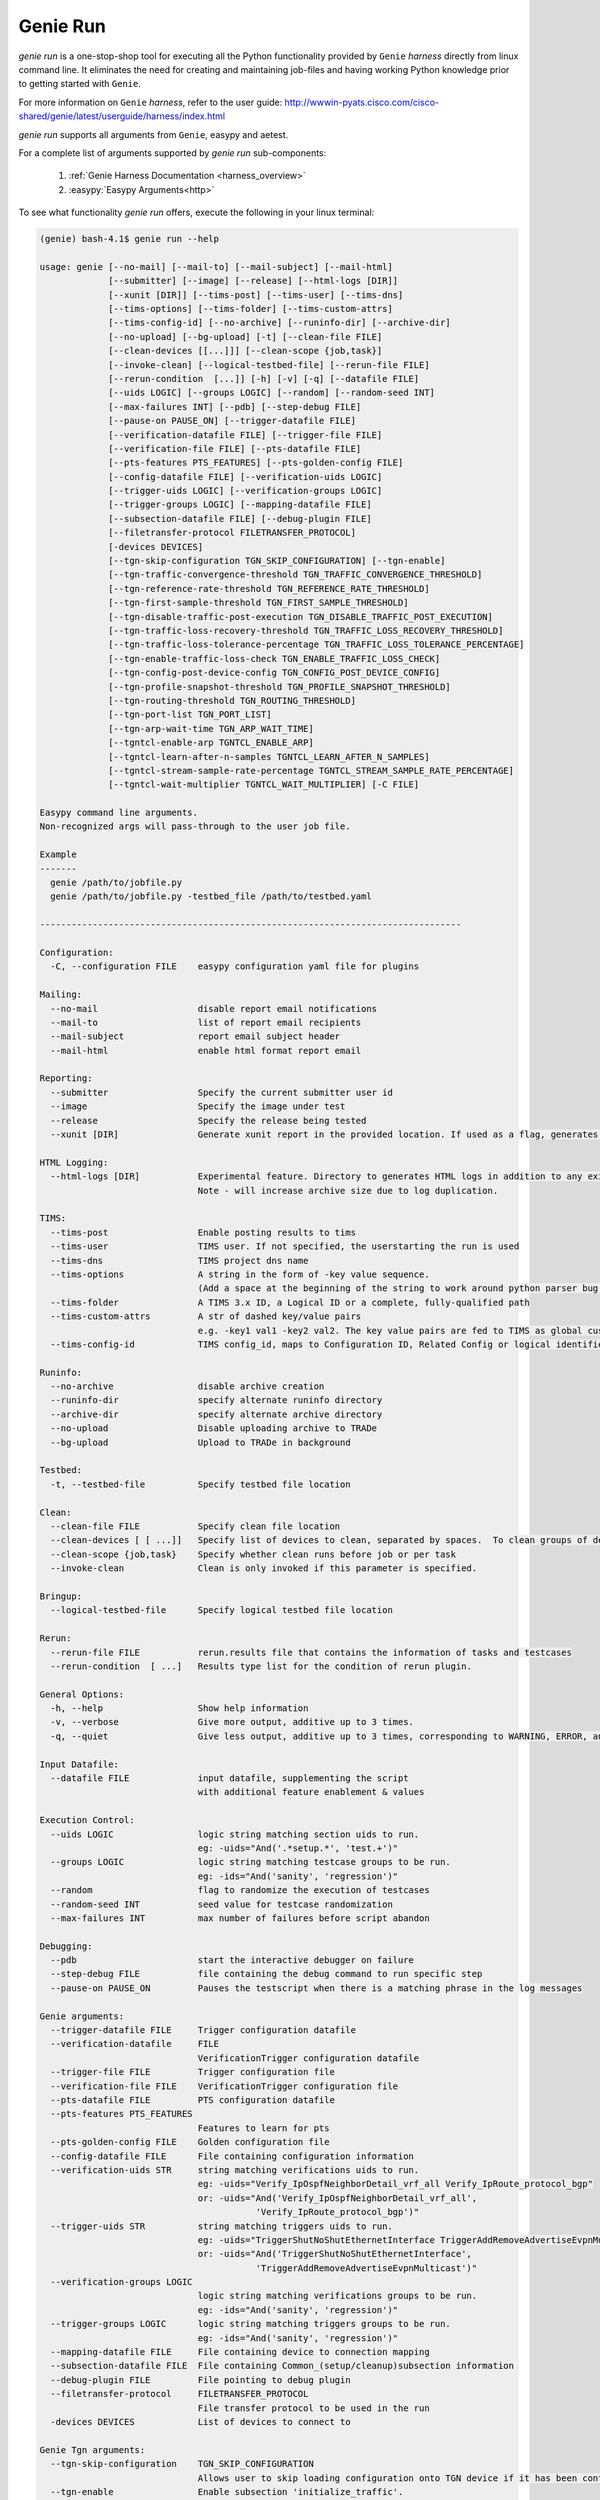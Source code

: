 Genie Run
=========

`genie run` is a one-stop-shop tool for executing all the Python functionality
provided by ``Genie`` `harness` directly from linux command line. It eliminates
the need for creating and maintaining job-files and having working Python
knowledge prior to getting started with ``Genie``.

For more information on ``Genie`` `harness`, refer to the user guide:
http://wwwin-pyats.cisco.com/cisco-shared/genie/latest/userguide/harness/index.html

`genie run` supports all arguments from ``Genie``, easypy and aetest.

For a complete list of arguments supported by `genie run` sub-components:

    1. :ref:`Genie Harness Documentation <harness_overview>`
    2. :easypy:`Easypy Arguments<http>`

To see what functionality `genie run` offers, execute the following in your
linux terminal:

.. code-block:: bash

    (genie) bash-4.1$ genie run --help

    usage: genie [--no-mail] [--mail-to] [--mail-subject] [--mail-html]
                 [--submitter] [--image] [--release] [--html-logs [DIR]]
                 [--xunit [DIR]] [--tims-post] [--tims-user] [--tims-dns]
                 [--tims-options] [--tims-folder] [--tims-custom-attrs]
                 [--tims-config-id] [--no-archive] [--runinfo-dir] [--archive-dir]
                 [--no-upload] [--bg-upload] [-t] [--clean-file FILE]
                 [--clean-devices [[...]]] [--clean-scope {job,task}]
                 [--invoke-clean] [--logical-testbed-file] [--rerun-file FILE]
                 [--rerun-condition  [...]] [-h] [-v] [-q] [--datafile FILE]
                 [--uids LOGIC] [--groups LOGIC] [--random] [--random-seed INT]
                 [--max-failures INT] [--pdb] [--step-debug FILE]
                 [--pause-on PAUSE_ON] [--trigger-datafile FILE]
                 [--verification-datafile FILE] [--trigger-file FILE]
                 [--verification-file FILE] [--pts-datafile FILE]
                 [--pts-features PTS_FEATURES] [--pts-golden-config FILE]
                 [--config-datafile FILE] [--verification-uids LOGIC]
                 [--trigger-uids LOGIC] [--verification-groups LOGIC]
                 [--trigger-groups LOGIC] [--mapping-datafile FILE]
                 [--subsection-datafile FILE] [--debug-plugin FILE]
                 [--filetransfer-protocol FILETRANSFER_PROTOCOL]
                 [-devices DEVICES]
                 [--tgn-skip-configuration TGN_SKIP_CONFIGURATION] [--tgn-enable]
                 [--tgn-traffic-convergence-threshold TGN_TRAFFIC_CONVERGENCE_THRESHOLD]
                 [--tgn-reference-rate-threshold TGN_REFERENCE_RATE_THRESHOLD]
                 [--tgn-first-sample-threshold TGN_FIRST_SAMPLE_THRESHOLD]
                 [--tgn-disable-traffic-post-execution TGN_DISABLE_TRAFFIC_POST_EXECUTION]
                 [--tgn-traffic-loss-recovery-threshold TGN_TRAFFIC_LOSS_RECOVERY_THRESHOLD]
                 [--tgn-traffic-loss-tolerance-percentage TGN_TRAFFIC_LOSS_TOLERANCE_PERCENTAGE]
                 [--tgn-enable-traffic-loss-check TGN_ENABLE_TRAFFIC_LOSS_CHECK]
                 [--tgn-config-post-device-config TGN_CONFIG_POST_DEVICE_CONFIG]
                 [--tgn-profile-snapshot-threshold TGN_PROFILE_SNAPSHOT_THRESHOLD]
                 [--tgn-routing-threshold TGN_ROUTING_THRESHOLD]
                 [--tgn-port-list TGN_PORT_LIST]
                 [--tgn-arp-wait-time TGN_ARP_WAIT_TIME]
                 [--tgntcl-enable-arp TGNTCL_ENABLE_ARP]
                 [--tgntcl-learn-after-n-samples TGNTCL_LEARN_AFTER_N_SAMPLES]
                 [--tgntcl-stream-sample-rate-percentage TGNTCL_STREAM_SAMPLE_RATE_PERCENTAGE]
                 [--tgntcl-wait-multiplier TGNTCL_WAIT_MULTIPLIER] [-C FILE]

    Easypy command line arguments.
    Non-recognized args will pass-through to the user job file.

    Example
    -------
      genie /path/to/jobfile.py
      genie /path/to/jobfile.py -testbed_file /path/to/testbed.yaml

    --------------------------------------------------------------------------------

    Configuration:
      -C, --configuration FILE    easypy configuration yaml file for plugins

    Mailing:
      --no-mail                   disable report email notifications
      --mail-to                   list of report email recipients
      --mail-subject              report email subject header
      --mail-html                 enable html format report email

    Reporting:
      --submitter                 Specify the current submitter user id
      --image                     Specify the image under test
      --release                   Specify the release being tested
      --xunit [DIR]               Generate xunit report in the provided location. If used as a flag, generates xunit reports runtime directory

    HTML Logging:
      --html-logs [DIR]           Experimental feature. Directory to generates HTML logs in addition to any existing log files.
                                  Note - will increase archive size due to log duplication.

    TIMS:
      --tims-post                 Enable posting results to tims
      --tims-user                 TIMS user. If not specified, the userstarting the run is used
      --tims-dns                  TIMS project dns name
      --tims-options              A string in the form of -key value sequence.
                                  (Add a space at the beginning of the string to work around python parser bug. e.g. -a 1
      --tims-folder               A TIMS 3.x ID, a Logical ID or a complete, fully-qualified path
      --tims-custom-attrs         A str of dashed key/value pairs
                                  e.g. -key1 val1 -key2 val2. The key value pairs are fed to TIMS as global custom attributes
      --tims-config-id            TIMS config_id, maps to Configuration ID, Related Config or logical identifier

    Runinfo:
      --no-archive                disable archive creation
      --runinfo-dir               specify alternate runinfo directory
      --archive-dir               specify alternate archive directory
      --no-upload                 Disable uploading archive to TRADe
      --bg-upload                 Upload to TRADe in background

    Testbed:
      -t, --testbed-file          Specify testbed file location

    Clean:
      --clean-file FILE           Specify clean file location
      --clean-devices [ [ ...]]   Specify list of devices to clean, separated by spaces.  To clean groups of devices sequentially, specify as "[[dev1, dev2], dev3]".
      --clean-scope {job,task}    Specify whether clean runs before job or per task
      --invoke-clean              Clean is only invoked if this parameter is specified.

    Bringup:
      --logical-testbed-file      Specify logical testbed file location

    Rerun:
      --rerun-file FILE           rerun.results file that contains the information of tasks and testcases
      --rerun-condition  [ ...]   Results type list for the condition of rerun plugin.

    General Options:
      -h, --help                  Show help information
      -v, --verbose               Give more output, additive up to 3 times.
      -q, --quiet                 Give less output, additive up to 3 times, corresponding to WARNING, ERROR, and CRITICAL logging levels

    Input Datafile:
      --datafile FILE             input datafile, supplementing the script
                                  with additional feature enablement & values

    Execution Control:
      --uids LOGIC                logic string matching section uids to run.
                                  eg: -uids="And('.*setup.*', 'test.+')"
      --groups LOGIC              logic string matching testcase groups to be run.
                                  eg: -ids="And('sanity', 'regression')"
      --random                    flag to randomize the execution of testcases
      --random-seed INT           seed value for testcase randomization
      --max-failures INT          max number of failures before script abandon

    Debugging:
      --pdb                       start the interactive debugger on failure
      --step-debug FILE           file containing the debug command to run specific step
      --pause-on PAUSE_ON         Pauses the testscript when there is a matching phrase in the log messages

    Genie arguments:
      --trigger-datafile FILE     Trigger configuration datafile
      --verification-datafile     FILE
                                  VerificationTrigger configuration datafile
      --trigger-file FILE         Trigger configuration file
      --verification-file FILE    VerificationTrigger configuration file
      --pts-datafile FILE         PTS configuration datafile
      --pts-features PTS_FEATURES
                                  Features to learn for pts
      --pts-golden-config FILE    Golden configuration file
      --config-datafile FILE      File containing configuration information
      --verification-uids STR     string matching verifications uids to run.
                                  eg: -uids="Verify_IpOspfNeighborDetail_vrf_all Verify_IpRoute_protocol_bgp"
                                  or: -uids="And('Verify_IpOspfNeighborDetail_vrf_all',
                                             'Verify_IpRoute_protocol_bgp')"
      --trigger-uids STR          string matching triggers uids to run.
                                  eg: -uids="TriggerShutNoShutEthernetInterface TriggerAddRemoveAdvertiseEvpnMulticast"
                                  or: -uids="And('TriggerShutNoShutEthernetInterface',
                                             'TriggerAddRemoveAdvertiseEvpnMulticast')"
      --verification-groups LOGIC
                                  logic string matching verifications groups to be run.
                                  eg: -ids="And('sanity', 'regression')"
      --trigger-groups LOGIC      logic string matching triggers groups to be run.
                                  eg: -ids="And('sanity', 'regression')"
      --mapping-datafile FILE     File containing device to connection mapping
      --subsection-datafile FILE  File containing Common_(setup/cleanup)subsection information
      --debug-plugin FILE         File pointing to debug plugin
      --filetransfer-protocol     FILETRANSFER_PROTOCOL
                                  File transfer protocol to be used in the run
      -devices DEVICES            List of devices to connect to

    Genie Tgn arguments:
      --tgn-skip-configuration    TGN_SKIP_CONFIGURATION
                                  Allows user to skip loading configuration onto TGN device if it has been configured prior to Genie run.
      --tgn-enable                Enable subsection 'initialize_traffic'.
                                  Performs the following tasks:
                                  * Connect to TGN device
                                  * Load TGN configuration
                                  * Learn TGN traffic streams
                                  Create snapshot profile of traffic streams
                                  Default value is False.
      --tgn-traffic-convergence-threshold TGN_TRAFFIC_CONVERGENCE_THRESHOLD
                                  Wait time (seconds) to allow traffic streams to coverge to steady state.
                                  Default value is 60 seconds.
      --tgn-reference-rate-threshold TGN_REFERENCE_RATE_THRESHOLD
                                  Wait time (seconds) before checking traffic stream rates to create profile snapshot.
                                  Default value is 100 seconds.
      --tgn-first-sample-threshold TGN_FIRST_SAMPLE_THRESHOLD
                                  Wait time (seconds) before collecting the first sample of traffic stream rates.
                                  Default value is 15 seconds.
      --tgn-disable-traffic-post-execution TGN_DISABLE_TRAFFIC_POST_EXECUTION
                                  Allows user to stop traffic *AFTER* Genie has completed execution. This is useful for manual debugging after Genie runs complete.
                                  Default value is False.
      --tgn-traffic-loss-recovery-threshold TGN_TRAFFIC_LOSS_RECOVERY_THRESHOLD
                                  Wait time (seconds) for allowing traffic to recover to steady state AFTER a traffic loss was observed (say during trigger execution).
                                  Default value is 5 seconds.
      --tgn-traffic-loss-tolerance-percentage TGN_TRAFFIC_LOSS_TOLERANCE_PERCENTAGE
                                  Maximum allowable traffic loss percentage.
                                  Default value is 15 percent.
      --tgn-enable-traffic-loss-check TGN_ENABLE_TRAFFIC_LOSS_CHECK
                                  Enable checking of traffic loss after every trigger that is executed by Genie.
                                  Default value is True.
      --tgn-config-post-device-config TGN_CONFIG_POST_DEVICE_CONFIG
                                  Configure TGN device ONLY AFTER device configuration is successfully applied.
                                  Default value is True.
      --tgn-profile-snapshot-threshold TGN_PROFILE_SNAPSHOT_THRESHOLD
                                  Wait time (seconds) to collect reference rate while creating traffic snapshot profile.
                                  Default is 1200 seconds.
      --tgn-routing-threshold TGN_ROUTING_THRESHOLD
                                  Wait time (seconds) after enabling TGN routing engine and before starting traffic.
                                  Default value is 120 seconds.
      --tgn-port-list TGN_PORT_LIST
                                  Ports on the traffic generator device to connect to during Genie execution.
                                  Default value is empty
      --tgn-arp-wait-time TGN_ARP_WAIT_TIME
                                  Time to wait after sending ARP on interfaces before verifying ARP/ND successfully resolved.
                                  Default value is 60 seconds
      --tgntcl-enable-arp TGNTCL_ENABLE_ARP
                                  Send ARP to TGN device
      --tgntcl-learn-after-n-samples TGNTCL_LEARN_AFTER_N_SAMPLES
                                  Create traffic profile after N number of samples
      --tgntcl-stream-sample-rate-percentage TGNTCL_STREAM_SAMPLE_RATE_PERCENTAGE
                                  Specifies percentage tolerance that two samples of the same stream group must be within to be considered "the same"
      --tgntcl-wait-multiplier TGNTCL_WAIT_MULTIPLIER
                                  Multiplier to increase the wait time for creating a traffic profile snapshot. This argument multiples the value of 'tgn_profile_snapshot_threshold'.


Running Triggers & Verifications
--------------------------------

Let's use `genie run` to execute a sample script containing 1 trigger and 1
verification. The linux CLI to do so would be:

.. code-block:: bash

    genie run --testbed-file /path/to/testbed.yaml \
              --trigger-uids="TriggerShutNoShutBgp" \
              --verification-uids="Verify_BgpProcessVrfAll" \
              --devices nxos-osv-1 \
              -- html_logs .

Let's examine each of those arguments above in more detail:

1. '--trigger-uids' and/or '--trigger-groups' arguments are used to specify 
which `Trigger`'s to execute from ``Genie``. Complete list of Triggers available
 to execute within ``Genie``: :triggers:`Available Genie Triggers<http>`

When both '--trigger-uids' and '--trigger-groups' are provided, both will be 
used to elect triggers from trigger datafile.

For more information on how a ``Genie`` `Trigger` works, refer to:
:ref:`Genie Trigger Documentation <getting_trigger>`

2. '--verification-uids' and/or '--verification-groups' arguments can be used 
to specify which `Verification`'s to execute from ``Genie``. Complete list of 
Verifications available to execute within ``Genie``: :triggers:`Available Genie Verifications<http>`

When both '--verification-uids' and '--verification-groups' are provided, both 
will be used to elect verifications from verification datafile.

For more information on how a ``Genie`` `Verification` works, refer to:
:ref:`Genie Verification Documentation <getting_verification>`

3. By default, `genie run` executes on all devices specified in the `testbed`
YAML file. Use argumnet '--devices <name of device>' to execute the `Trigger`'s
and `Verification`'s on a specific device.

4. In order to create viewable logs, provide option '--html-logs .' to specify
that the logfile should be created in the directory we are running from.

.. note::

    1. Ensure the `device`'s that we are exeucting triggers and verifications
       on have a connection marked as 'cli' within the `testbed` YAML. For more
       information, refer to the documentation on:
       :ref:`Control Device Connections <book_genie_connection_control>`

    2. In case the `device`'s in the `testbed` YAML does not have any connections
       marked as 'cli', provide argument '--mapping-datafile' containing the
       `device` mapping details to `genie run`. For more information, refer to
       the documentation on :ref:`Mapping Datafile <mapping_datafile>`

Once `genie run` completes, you can see a table summarizing the results of the
`Trigger`'s and `Verification`'s that were executed. The following is a sample:

.. code-block:: bash

    2019-01-25T13:06:24: %EASYPY-INFO: +------------------------------------------------------------------------------+
    2019-01-25T13:06:24: %EASYPY-INFO: |                                Easypy Report                                 |
    2019-01-25T13:06:24: %EASYPY-INFO: +------------------------------------------------------------------------------+
    2019-01-25T13:06:24: %EASYPY-INFO: pyATS Instance   : /ws/ellewoods/genie
    2019-01-25T13:06:24: %EASYPY-INFO: Python Version   : cpython-3.4.1 (32bit)
    2019-01-25T13:06:24: %EASYPY-INFO: CLI Arguments    : /ws/ellewoods/genie/bin/genie run --testbed-file /ws/ellewoods/genie/genie_testbeds/genie_n9kv_tt4.yaml --trigger-uids=And('TriggerSleep') --verification-uids=And('Verify_BgpProcessVrfAll$') -device uut --html-logs .
    2019-01-25T13:06:24: %EASYPY-INFO: User             : ellewoods
    2019-01-25T13:06:24: %EASYPY-INFO: Host Server      : ssr-oper-gen.cisco.com
    2019-01-25T13:06:24: %EASYPY-INFO: Host OS Version  : Red Hat Enterprise Linux Server 6.9 Santiago (x86_64)
    2019-01-25T13:06:24: %EASYPY-INFO:
    2019-01-25T13:06:24: %EASYPY-INFO: Job Information
    2019-01-25T13:06:24: %EASYPY-INFO:     Name         : job
    2019-01-25T13:06:24: %EASYPY-INFO:     Start time   : 2019-01-25 13:05:41.914951
    2019-01-25T13:06:24: %EASYPY-INFO:     Stop time    : 2019-01-25 13:06:19.755553
    2019-01-25T13:06:24: %EASYPY-INFO:     Elapsed time : 0:00:37.840602
    2019-01-25T13:06:24: %EASYPY-INFO:     Archive      : /ws/ellewoods/genie/users/ellewoods/archive/19-01/job.2019Jan25_13:05:40.871779.zip
    2019-01-25T13:06:24: %EASYPY-INFO:
    2019-01-25T13:06:24: %EASYPY-INFO: Total Tasks    : 1
    2019-01-25T13:06:24: %EASYPY-INFO:
    2019-01-25T13:06:24: %EASYPY-INFO: Overall Stats
    2019-01-25T13:06:24: %EASYPY-INFO:     Passed     : 5
    2019-01-25T13:06:24: %EASYPY-INFO:     Passx      : 0
    2019-01-25T13:06:24: %EASYPY-INFO:     Failed     : 0
    2019-01-25T13:06:24: %EASYPY-INFO:     Aborted    : 0
    2019-01-25T13:06:24: %EASYPY-INFO:     Blocked    : 0
    2019-01-25T13:06:24: %EASYPY-INFO:     Skipped    : 0
    2019-01-25T13:06:24: %EASYPY-INFO:     Errored    : 0
    2019-01-25T13:06:24: %EASYPY-INFO:
    2019-01-25T13:06:24: %EASYPY-INFO:     TOTAL      : 5
    2019-01-25T13:06:24: %EASYPY-INFO:
    2019-01-25T13:06:24: %EASYPY-INFO: Success Rate   : 100.00 %

    2019-01-25T13:06:24: %EASYPY-INFO: +------------------------------------------------------------------------------+
    2019-01-25T13:06:24: %EASYPY-INFO: |                             Task Result Summary                              |
    2019-01-25T13:06:24: %EASYPY-INFO: +------------------------------------------------------------------------------+
    2019-01-25T13:06:24: %EASYPY-INFO: Task-1: commons.commonSetup                                               PASSED
    2019-01-25T13:06:24: %EASYPY-INFO: Task-1: base.Verify_BgpProcessVrfAll.uut.1                                PASSED
    2019-01-25T13:06:24: %EASYPY-INFO: Task-1: sleep.TriggerSleep.uut                                            PASSED
    2019-01-25T13:06:24: %EASYPY-INFO: Task-1: base.Verify_BgpProcessVrfAll.uut.2                                PASSED
    2019-01-25T13:06:24: %EASYPY-INFO: Task-1: commons.commonCleanup                                             PASSED
    2019-01-25T13:06:24: %EASYPY-INFO:
    2019-01-25T13:06:24: %EASYPY-INFO: +------------------------------------------------------------------------------+
    2019-01-25T13:06:24: %EASYPY-INFO: |                             Task Result Details                              |
    2019-01-25T13:06:24: %EASYPY-INFO: +------------------------------------------------------------------------------+
    2019-01-25T13:06:24: %EASYPY-INFO: Task-1: commons
    2019-01-25T13:06:24: %EASYPY-INFO: |-- commonSetup                                                           PASSED
    2019-01-25T13:06:24: %EASYPY-INFO: |   |-- connect                                                           PASSED
    2019-01-25T13:06:24: %EASYPY-INFO: |   |-- configure                                                        SKIPPED
    2019-01-25T13:06:24: %EASYPY-INFO: |   |-- configuration_snapshot                                            PASSED
    2019-01-25T13:06:24: %EASYPY-INFO: |   |-- save_bootvar                                                      PASSED
    2019-01-25T13:06:24: %EASYPY-INFO: |   |-- learn_system_defaults                                             PASSED
    2019-01-25T13:06:24: %EASYPY-INFO: |   `-- initialize_traffic                                               SKIPPED
    2019-01-25T13:06:24: %EASYPY-INFO: |-- Verify_BgpProcessVrfAll.uut.1                                         PASSED
    2019-01-25T13:06:24: %EASYPY-INFO: |   `-- verify                                                            PASSED
    2019-01-25T13:06:24: %EASYPY-INFO: |-- TriggerSleep.uut                                                      PASSED
    2019-01-25T13:06:24: %EASYPY-INFO: |   `-- sleep                                                             PASSED
    2019-01-25T13:06:24: %EASYPY-INFO: |-- Verify_BgpProcessVrfAll.uut.2                                         PASSED
    2019-01-25T13:06:24: %EASYPY-INFO: |   `-- verify                                                            PASSED
    2019-01-25T13:06:24: %EASYPY-INFO: `-- commonCleanup                                                         PASSED
    2019-01-25T13:06:24: %EASYPY-INFO:     |-- verify_configuration_snapshot                                     PASSED
    2019-01-25T13:06:24: %EASYPY-INFO:     `-- stop_traffic                                                     SKIPPED

`genie run` will also create a logfile named "TaskLog.html" that contains the
complete logs of all the `Trigger`'s and `Verification`'s executed and are
viewable in any browser.

The following is a sample log report:

.. figure:: Tasklog.png
    :align: left
    :alt: Sample log


Recording with Genie
--------------------

`genie run` in combination with :unicon_recording:`Unicon Recording<http>`
is capable of *recording* and saving all interactions with any `device`.

Simply provide argument '--record' to any `genie` CLI command and the path to the
directory into which recordings should be saved. `Unicon` will record all
interactions with the `device` and create a pickle file under the directory
specified. This file can later be unpicked using `genie unpickle`.

Let's look at an example of using `Unicon` record with `genie learn`:

.. code-block:: bash

    (genie) bash-4.1$ genie run --testbed-file /path/to/testbed.yaml \
                                --trigger-uids="TriggerShutNoShutBgp" \
                                --verification-uids="Verify_BgpProcessVrfAll" \
                                --devices nxos-osv-1 \
                                --html_logs . \
                                --record recorded_session

The above `genie run` command will do exactly as above however, it will record
all `device` interactions into the directory specified in '--record'.

Recording device interacations is an extremely useful feature! It enables users
to easily reproduce complicated issues observed on devices such as unexpected
`device` outputs or crashes/traceback triggers etc


Replaying with Genie
--------------------

`genie run` in combination with :unicon_replay:`Unicon Replay<http>` is capable
of *replaying* a saved `Unicon` recording to mimic all interactions with any
`device`.

Simply provide argument '--replay' to any `genie` CLI command and the path
containing the saved pickled `Unicon` recording. `Unicon` will then replay the
contents of the pickled file as a `Mock` device providing inputs to prompts as
needed.

Let's look at an example of using `Unicon` replay with `genie learn`:

.. code-block:: bash

    (genie) bash-4.1$ genie run --testbed-file /path/to/testbed.yaml \
                                --trigger-uids="TriggerShutNoShutBgp" \
                                --verification-uids="Verify_BgpProcessVrfAll" \
                                --devices nxos-osv-1 \
                                --html_logs . \
                                --replay recorded_session

The above `genie run` command will do exactly as above however, it will replay
all `device` interactions from the directory specified in '--replay' instead of
executing commands on actual device.

Once again, replaying a device recording is an extremely useful functionality
in network automation! It significantly improves the ease of debugging issues
reported on network `device`'s. Users can now simply request a recording of any
issue and replay it to reproduce an issue for debugging.

For more information on the `Unicon.playback` package refer to the
:unicon_playback:`Unicon Playback Documentation<http>`

.. note::

    Ensure your python virtual environment has `Unicon` version 3.4.6 or higher
    installed, in order to use the `Unicon.playback` record/replay features.
